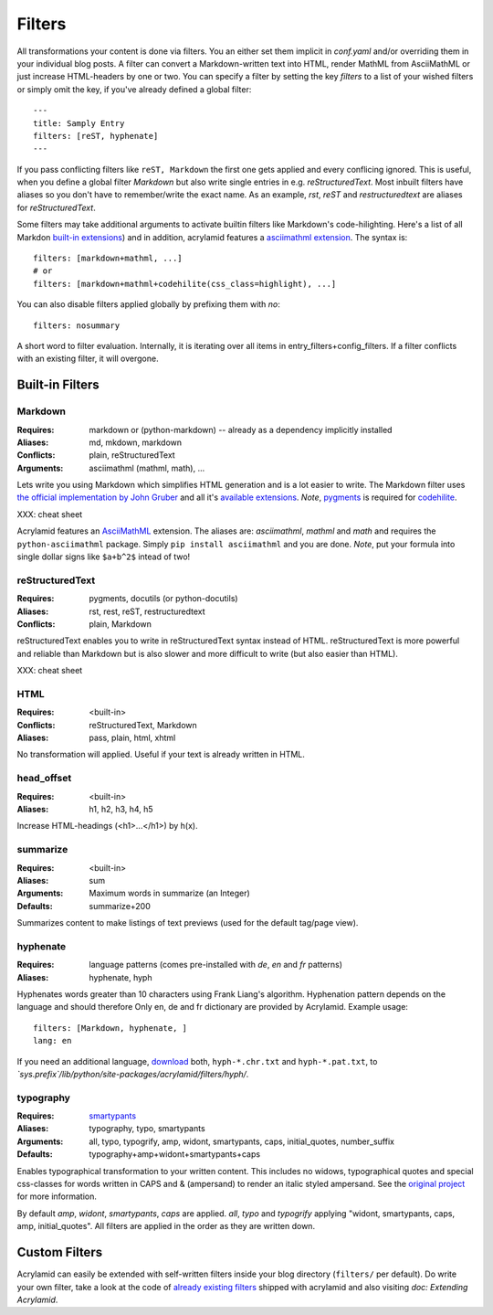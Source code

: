 Filters
=======

All transformations your content is done via filters. You an either set them
implicit in *conf.yaml* and/or overriding them in your individual blog posts.
A filter can convert a Markdown-written text into HTML, render MathML from
AsciiMathML or just increase HTML-headers by one or two. You can specify a
filter by setting the key `filters` to a list of your wished filters or
simply omit the key, if you've already defined a global filter:

::

    ---
    title: Samply Entry
    filters: [reST, hyphenate]
    ---

If you pass conflicting filters like ``reST, Markdown`` the first one gets
applied and every conflicing ignored. This is useful, when you define a global
filter *Markdown* but also write single entries in e.g. *reStructuredText*.
Most inbuilt filters have aliases so you don't have to remember/write the
exact name. As an example, *rst*, *reST* and *restructuredtext* are aliases
for *reStructuredText*.

Some filters may take additional arguments to activate builtin filters like
Markdown's code-hilighting. Here's a list of all Markdon `built-in extensions
<http://freewisdom.org/projects/python-markdown/Available_Extensions>`_) and
in addition, acrylamid features a `asciimathml extension
<https://github.com/favalex/python-asciimathml>`_. The syntax is:

::

    filters: [markdown+mathml, ...]
    # or
    filters: [markdown+mathml+codehilite(css_class=highlight), ...]

You can also disable filters applied globally by prefixing them with *no*:

::

    filters: nosummary

A short word to filter evaluation. Internally, it is iterating over all
items in entry_filters+config_filters. If a filter conflicts with an
existing filter, it will overgone.

Built-in Filters
****************

Markdown
--------

:Requires:
    markdown or (python-markdown) -- already as a dependency implicitly installed

:Aliases:
    md, mkdown, markdown

:Conflicts:
    plain, reStructuredText

:Arguments:
	asciimathml (mathml, math), ...

Lets write you using Markdown which simplifies HTML generation and is a lot
easier to write. The Markdown filter uses `the official implementation by John
Gruber <http://freewisdom.org/projects/python-markdown/>`_ and all it's
`available extensions
<http://www.freewisdom.org/projects/python-markdown/Available_Extensions>`_.
*Note*, `pygments <http://pygments.org>`_ is required for `codehilite
<http://freewisdom.org/projects/python-markdown/CodeHilite>`_.

XXX: cheat sheet

Acrylamid features an `AsciiMathML
<https://github.com/favalex/python-asciimathml>`_ extension. The aliases are:
*asciimathml*, *mathml* and *math* and requires the ``python-asciimathml``
package. Simply ``pip install asciimathml`` and you are done. *Note*, put
your formula into single dollar signs like ``$a+b^2$`` intead of two!

reStructuredText
----------------

:Requires:
	pygments, docutils (or python-docutils)

:Aliases:
    rst, rest, reST, restructuredtext

:Conflicts:
    plain, Markdown

reStructuredText enables you to write in reStructuredText syntax instead of
HTML. reStructuredText is more powerful and reliable than Markdown but is also
slower and more difficult to write (but also easier than HTML).

XXX: cheat sheet

HTML
----

:Requires:
	<built-in>

:Conflicts:
	reStructuredText, Markdown

:Aliases:
	pass, plain, html, xhtml

No transformation will applied. Useful if your text is already written in
HTML.

head_offset
-----------

:Requires:
	<built-in>

:Aliases:
    h1, h2, h3, h4, h5

Increase HTML-headings (<h1>...</h1>) by h(x).

summarize
---------

:Requires:
	<built-in>

:Aliases:
	sum

:Arguments:
	Maximum words in summarize (an Integer)

:Defaults:
	summarize+200

Summarizes content to make listings of text previews (used for the default
tag/page view).

hyphenate
---------

:Requires:
	language patterns (comes pre-installed with `de`, `en` and `fr` patterns)

:Aliases:
    hyphenate, hyph

Hyphenates words greater than 10 characters using Frank Liang's algorithm.
Hyphenation pattern depends on the language and should therefore
Only en, de and fr dictionary are provided by Acrylamid. Example usage:

::

    filters: [Markdown, hyphenate, ]
    lang: en

If you need an additional language, `download
<http://tug.org/svn/texhyphen/trunk/hyph-utf8/tex/generic/hyph-utf8/patterns/txt/>`_
both, ``hyph-*.chr.txt`` and ``hyph-*.pat.txt``, to
*\`sys.prefix\`/lib/python/site-packages/acrylamid/filters/hyph/*.

typography
----------

:Requires:
	`smartypants <https://code.google.com/p/typogrify/>`_

:Aliases:
    typography, typo, smartypants

:Arguments:
    all, typo, typogrify, amp, widont, smartypants, caps, initial_quotes,
    number_suffix

:Defaults:
	typography+amp+widont+smartypants+caps

Enables typographical transformation to your written content. This includes no
widows, typographical quotes and special css-classes for words written in CAPS
and & (ampersand) to render an italic styled ampersand. See the `original
project <https://code.google.com/p/typogrify/>`_ for more information.

By default *amp*, *widont*, *smartypants*, *caps* are applied. *all*, *typo*
and *typogrify* applying "widont, smartypants, caps, amp, initial_quotes". All
filters are applied in the order as they are written down.

Custom Filters
**************

Acrylamid can easily be extended with self-written filters inside your blog
directory (``filters/`` per default). Do write your own filter, take a look
at the code of `already existing filters
<https://github.com/posativ/acrylamid/acrylamid/filters>`_ shipped with
acrylamid and also visiting `doc: Extending Acrylamid`.
